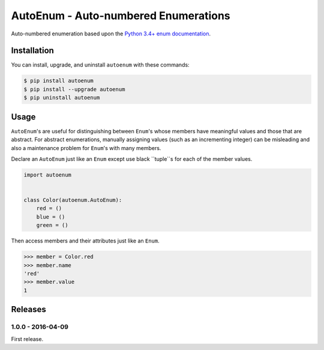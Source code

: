 AutoEnum - Auto-numbered Enumerations
=====================================

.. image:: https://travis-ci.org/johnthagen/autoenum.svg
    :target: https://travis-ci.org/johnthagen/autoenum

.. image:: https://codeclimate.com/github/johnthagen/autoenum/badges/gpa.svg
   :target: https://codeclimate.com/github/johnthagen/autoenum

.. image:: https://codeclimate.com/github/johnthagen/autoenum/badges/issue_count.svg
   :target: https://codeclimate.com/github/johnthagen/autoenum

.. image:: https://codecov.io/github/johnthagen/autoenum/coverage.svg
    :target: https://codecov.io/github/johnthagen/autoenum

.. image:: https://img.shields.io/pypi/v/autoenum.svg
    :target: https://pypi.python.org/pypi/autoenum

.. image:: https://img.shields.io/pypi/status/autoenum.svg
    :target: https://pypi.python.org/pypi/autoenum

.. image:: https://img.shields.io/pypi/pyversions/autoenum.svg
    :target: https://pypi.python.org/pypi/autoenum/

.. image:: https://img.shields.io/pypi/dm/autoenum.svg
    :target: https://pypi.python.org/pypi/autoenum/

Auto-numbered enumeration based upon the
`Python 3.4+ enum documentation <https://docs.python.org/3/library/enum.html#autonumber>`_.

Installation
------------

You can install, upgrade, and uninstall ``autoenum`` with these commands:

.. code:: shell-session

    $ pip install autoenum
    $ pip install --upgrade autoenum
    $ pip uninstall autoenum

Usage
-----
``AutoEnum``'s are useful for distinguishing between ``Enum``'s whose members have meaningful
values and those that are abstract.  For abstract enumerations, manually assigning values (such
as an incrementing integer) can be misleading and also a maintenance problem for ``Enum``'s with
many members.

Declare an ``AutoEnum`` just like an ``Enum`` except use black ``tuple``s for each of the
member values.

.. code:: python

    import autoenum


    class Color(autoenum.AutoEnum):
        red = ()
        blue = ()
        green = ()

Then access members and their attributes  just like an ``Enum``.

.. code:: python

    >>> member = Color.red
    >>> member.name
    'red'
    >>> member.value
    1

Releases
--------

1.0.0 - 2016-04-09
^^^^^^^^^^^^^^^^^^

First release.
